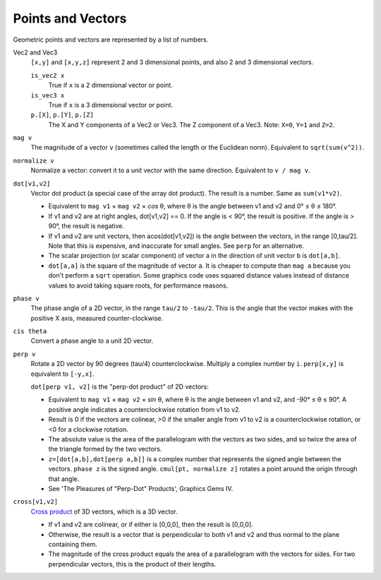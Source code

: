 Points and Vectors
------------------
Geometric points and vectors are represented by a list of numbers.

Vec2 and Vec3
  ``[x,y]`` and ``[x,y,z]`` represent 2 and 3 dimensional points,
  and also 2 and 3 dimensional vectors.
  
  ``is_vec2 x``
    True if ``x`` is a 2 dimensional vector or point.
  
  ``is_vec3 x``
    True if ``x`` is a 3 dimensional vector or point.
  
  ``p.[X]``, ``p.[Y]``, ``p.[Z]``
    The X and Y components of a Vec2 or Vec3.
    The Z component of a Vec3.
    Note: ``X=0``, ``Y=1`` and ``Z=2``.

``mag v``
  The magnitude of a vector ``v`` (sometimes called the length or the Euclidean norm).
  Equivalent to ``sqrt(sum(v^2))``.

``normalize v``
  Normalize a vector: convert it to a unit vector with the same direction.
  Equivalent to ``v / mag v``.

``dot[v1,v2]``
  Vector dot product (a special case of the array dot product).
  The result is a number. Same as ``sum(v1*v2)``.
  
  * Equivalent to ``mag v1`` × ``mag v2`` × *cos* θ,
    where θ is the angle between v1 and v2 and 0° ≤ θ ≤ 180°.
  * If v1 and v2 are at right angles, dot[v1,v2] == 0.
    If the angle is < 90°, the result is positive.
    If the angle is > 90°, the result is negative.
  * If v1 and v2 are unit vectors, then acos(dot[v1,v2]) is the angle
    between the vectors, in the range [0,tau/2].
    Note that this is expensive, and inaccurate for small angles.
    See ``perp`` for an alternative.
  * The scalar projection (or scalar component) of vector a in the direction of unit vector b
    is ``dot[a,b]``.
  * ``dot[a,a]`` is the square of the magnitude of vector ``a``.
    It is cheaper to compute than ``mag a`` because you don't perform
    a ``sqrt`` operation. Some graphics code uses squared distance values
    instead of distance values to avoid taking square roots, for performance
    reasons.
  
``phase v``
  The phase angle of a 2D vector, in the range ``tau/2`` to ``-tau/2``.
  This is the angle that the vector makes with the positive X axis,
  measured counter-clockwise.

``cis theta``
  Convert a phase angle to a unit 2D vector.

``perp v``
  Rotate a 2D vector by 90 degrees (tau/4) counterclockwise.
  Multiply a complex number by ``i``.
  ``perp[x,y]`` is equivalent to ``[-y,x]``.

  ``dot[perp v1, v2]`` is the "perp-dot product" of 2D vectors:

  * Equivalent to ``mag v1`` × ``mag v2`` × *sin* θ,
    where θ is the angle between v1 and v2, and -90° ≤ θ ≤ 90°.
    A positive angle indicates a counterclockwise rotation from v1 to v2.
  * Result is 0 if the vectors are colinear, >0 if the smaller angle from v1 to v2
    is a counterclockwise rotation, or <0 for a clockwise rotation.
  * The absolute value is the area of the parallelogram with the vectors as two sides,
    and so twice the area of the triangle formed by the two vectors.
  * ``z=[dot[a,b],dot[perp a,b]]`` is a complex number that represents the signed angle
    between the vectors. ``phase z`` is the signed angle.
    ``cmul[pt, normalize z]`` rotates a point around the origin through that angle.
  * See 'The Pleasures of "Perp-Dot" Products', Graphics Gems IV.
  

``cross[v1,v2]``
  `Cross product`_ of 3D vectors, which is a 3D vector.
  
  * If v1 and v2 are colinear, or if either is [0,0,0], then the result is [0,0,0].
  * Otherwise, the result is a vector that is perpendicular to both v1 and v2
    and thus normal to the plane containing them.
  * The magnitude of the cross product equals the area of a parallelogram
    with the vectors for sides. For two perpendicular vectors, this is the product of their lengths.
  
.. _`Cross product`: https://en.wikipedia.org/wiki/Cross_product
